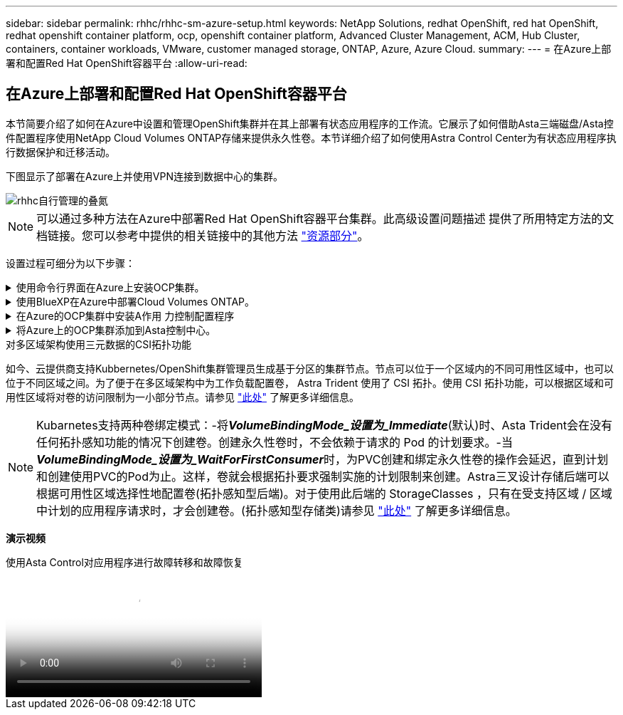 ---
sidebar: sidebar 
permalink: rhhc/rhhc-sm-azure-setup.html 
keywords: NetApp Solutions, redhat OpenShift, red hat OpenShift, redhat openshift container platform, ocp, openshift container platform, Advanced Cluster Management, ACM, Hub Cluster, containers, container workloads, VMware, customer managed storage, ONTAP, Azure, Azure Cloud. 
summary:  
---
= 在Azure上部署和配置Red Hat OpenShift容器平台
:allow-uri-read: 




== 在Azure上部署和配置Red Hat OpenShift容器平台

[role="lead"]
本节简要介绍了如何在Azure中设置和管理OpenShift集群并在其上部署有状态应用程序的工作流。它展示了如何借助Asta三端磁盘/Asta控件配置程序使用NetApp Cloud Volumes ONTAP存储来提供永久性卷。本节详细介绍了如何使用Astra Control Center为有状态应用程序执行数据保护和迁移活动。

下图显示了部署在Azure上并使用VPN连接到数据中心的集群。

image::rhhc-self-managed-azure.png[rhhc自行管理的叠氮]


NOTE: 可以通过多种方法在Azure中部署Red Hat OpenShift容器平台集群。此高级设置问题描述 提供了所用特定方法的文档链接。您可以参考中提供的相关链接中的其他方法 link:rhhc-resources.html["资源部分"]。

设置过程可细分为以下步骤：

.使用命令行界面在Azure上安装OCP集群。
[%collapsible]
====
* 确保您已满足上述所有前提条件 link:https://docs.openshift.com/container-platform/4.13/installing/installing_azure/installing-azure-vnet.html["此处"]。
* 创建VPN、子网和网络安全组以及专用DNS区域。创建VPN网关和站点间VPN连接。
* 对于内部环境与Azure之间的VPN连接、我们会创建并配置一个pfSense VM。有关说明，请参见 link:https://docs.netgate.com/pfsense/en/latest/recipes/ipsec-s2s-psk.html["此处"]。
* 获取安装程序和拉取密钥、然后按照文档中提供的步骤部署集群 link:https://docs.openshift.com/container-platform/4.13/installing/installing_azure/installing-azure-vnet.html["此处"]。
* 集群安装完成、并将提供一个kubeconfigfile文件以及用户名和密码以登录到集群的控制台。


下面提供了一个示例install-config.yaml文件。

....
apiVersion: v1
baseDomain: sddc.netapp.com
compute:
- architecture: amd64
  hyperthreading: Enabled
  name: worker
  platform:
    azure:
      encryptionAtHost: false
      osDisk:
        diskSizeGB: 512
        diskType: "StandardSSD_LRS"
      type: Standard_D2s_v3
      ultraSSDCapability: Disabled
      #zones:
      #- "1"
      #- "2"
      #- "3"
  replicas: 3
controlPlane:
  architecture: amd64
  hyperthreading: Enabled
  name: master
  platform:
    azure:
      encryptionAtHost: false
      osDisk:
        diskSizeGB: 1024
        diskType: Premium_LRS
      type: Standard_D8s_v3
      ultraSSDCapability: Disabled
  replicas: 3
metadata:
  creationTimestamp: null
  name: azure-cluster
networking:
  clusterNetwork:
  - cidr: 10.128.0.0/14
    hostPrefix: 23
  machineNetwork:
  - cidr: 10.0.0.0/16
  networkType: OVNKubernetes
  serviceNetwork:
  - 172.30.0.0/16
platform:
  azure:
    baseDomainResourceGroupName: ocp-base-domain-rg
    cloudName: AzurePublicCloud
    computeSubnet: ocp-subnet2
    controlPlaneSubnet: ocp-subnet1
    defaultMachinePlatform:
      osDisk:
        diskSizeGB: 1024
        diskType: "StandardSSD_LRS"
      ultraSSDCapability: Disabled
    networkResourceGroupName: ocp-nc-us-rg
    #outboundType: UserDefinedRouting
    region: northcentralus
    resourceGroupName: ocp-cluster-ncusrg
    virtualNetwork: ocp_vnet_ncus
publish: Internal
pullSecret:
....
====
.使用BlueXP在Azure中部署Cloud Volumes ONTAP。
[%collapsible]
====
* 在Azure中的中安装连接器。请参阅说明 https://docs.netapp.com/us-en/bluexp-setup-admin/task-install-connector-azure-bluexp.html["此处"]。
* 使用连接器在Azure中部署CVO实例。请参阅说明链接：https://docs.netapp.com/us-en/bluexp-cloud-volumes-ontap/task-getting-started-azure.html [此处]。


====
.在Azure的OCP集群中安装A作用 力控制配置程序
[%collapsible]
====
* 对于此项目、所有集群(即、部署了Astra Control Center的集群、Azure中的集群)上都安装了Astra Control置管程序(ACP)。了解有关Astra Control配置程序的更多信息 link:https://docs.netapp.com/us-en/astra-control-center/release-notes/whats-new.html#7-november-2023-23-10-0["此处"]。
* 创建后端和存储类。请参阅说明 link:https://docs.netapp.com/us-en/trident/trident-get-started/kubernetes-postdeployment.html["此处"]。


====
.将Azure上的OCP集群添加到Asta控制中心。
[%collapsible]
====
* 创建一个具有集群角色的单独KubeConfig文件、该角色包含由Astra Control管理集群所需的最低权限。可以找到相关说明
link:https://docs.netapp.com/us-en/astra-control-center/get-started/setup_overview.html#create-a-cluster-role-kubeconfig["此处"]。
* 按照说明将集群添加到Astra Control Center
link:https://docs.netapp.com/us-en/astra-control-center/get-started/setup_overview.html#add-cluster["此处"]


====
.对多区域架构使用三元数据的CSI拓扑功能
如今、云提供商支持Kubbernetes/OpenShift集群管理员生成基于分区的集群节点。节点可以位于一个区域内的不同可用性区域中，也可以位于不同区域之间。为了便于在多区域架构中为工作负载配置卷， Astra Trident 使用了 CSI 拓扑。使用 CSI 拓扑功能，可以根据区域和可用性区域将对卷的访问限制为一小部分节点。请参见 link:https://docs.netapp.com/us-en/trident/trident-use/csi-topology.html["此处"] 了解更多详细信息。


NOTE: Kubarnetes支持两种卷绑定模式：-将**_VolumeBindingMode_设置为_Immediate_**(默认)时、Asta Trident会在没有任何拓扑感知功能的情况下创建卷。创建永久性卷时，不会依赖于请求的 Pod 的计划要求。-当**_VolumeBindingMode_设置为_WaitForFirstConsumer_**时，为PVC创建和绑定永久性卷的操作会延迟，直到计划和创建使用PVC的Pod为止。这样，卷就会根据拓扑要求强制实施的计划限制来创建。Astra三叉设计存储后端可以根据可用性区域选择性地配置卷(拓扑感知型后端)。对于使用此后端的 StorageClasses ，只有在受支持区域 / 区域中计划的应用程序请求时，才会创建卷。(拓扑感知型存储类)请参见 link:https://docs.netapp.com/us-en/trident/trident-use/csi-topology.html["此处"] 了解更多详细信息。

[下划线]#*演示视频*#

.使用Asta Control对应用程序进行故障转移和故障恢复
video::1546191b-bc46-42eb-ac34-b0d60142c58d[panopto,width=360]